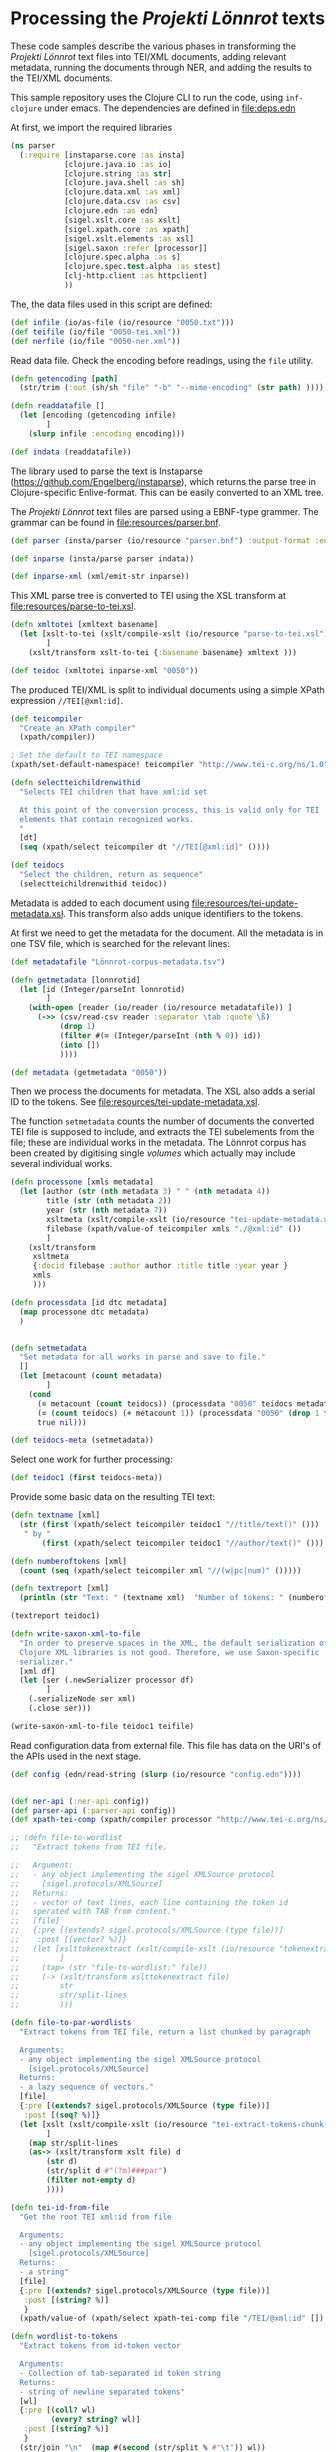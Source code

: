 * Processing the /Projekti Lönnrot/ texts
:PROPERTIES:
:session:clojure: lönnrot
:END:

These code samples describe the various phases in transforming the
/Projekti Lönnrot/ text files into TEI/XML documents, adding relevant
metadata, running the documents through NER, and adding the results to
the TEI/XML documents.


This sample repository uses the Clojure CLI to run the code, using
=inf-clojure= under emacs. The dependencies are defined in
[[file:deps.edn]]

At first, we import the required libraries
#+begin_src clojure
(ns parser
  (:require [instaparse.core :as insta]
            [clojure.java.io :as io]
            [clojure.string :as str]
            [clojure.java.shell :as sh]
            [clojure.data.xml :as xml]
            [clojure.data.csv :as csv]
            [clojure.edn :as edn]
            [sigel.xslt.core :as xslt]
            [sigel.xpath.core :as xpath]
            [sigel.xslt.elements :as xsl]
            [sigel.saxon :refer [processor]]
            [clojure.spec.alpha :as s]
            [clojure.spec.test.alpha :as stest]
            [clj-http.client :as httpclient]
            ))

#+end_src

#+RESULTS:

The, the data files used in this script are defined:
#+begin_src clojure
(def infile (io/as-file (io/resource "0050.txt")))
(def teifile (io/file "0050-tei.xml"))
(def nerfile (io/file "0050-ner.xml"))
#+end_src

#+RESULTS:
| #'parser/infile |

Read data file. Check the encoding before readings, using the =file= utility.

#+begin_src clojure
(defn getencoding [path]
  (str/trim (:out (sh/sh "file" "-b" "--mime-encoding" (str path) ))))

(defn readdatafile []
  (let [encoding (getencoding infile)
        ]
    (slurp infile :encoding encoding)))

(def indata (readdatafile))
#+end_src

#+RESULTS:
| #'parser/getencoding |

The library used to parse the text is Instaparse
(https://github.com/Engelberg/instaparse), which returns the parse
tree in Clojure-specific Enlive-format. This can be easily converted
to an XML tree.

The /Projekti Lönnrot/ text files are parsed using a EBNF-type
grammer. The grammar can be found in [[file:resources/parser.bnf]].

#+begin_src clojure
(def parser (insta/parser (io/resource "parser.bnf") :output-format :enlive))

(def inparse (insta/parse parser indata))

(def inparse-xml (xml/emit-str inparse))
#+end_src

#+RESULTS:
| #'parser/parser |
| parser=>        |


This XML parse tree is converted to TEI using the XSL transform at
[[file:resources/parse-to-tei.xsl]].

#+begin_src clojure
(defn xmltotei [xmltext basename]
  (let [xslt-to-tei (xslt/compile-xslt (io/resource "parse-to-tei.xsl"))
        ]
    (xslt/transform xslt-to-tei {:basename basename} xmltext )))

(def teidoc (xmltotei inparse-xml "0050"))
#+end_src

#+RESULTS:


The produced TEI/XML is split to individual documents using a simple
XPath expression =//TEI[@xml:id]=.

#+begin_src clojure
(def teicompiler
  "Create an XPath compiler"
  (xpath/compiler))

; Set the default to TEI namespace
(xpath/set-default-namespace! teicompiler "http://www.tei-c.org/ns/1.0")

(defn selectteichildrenwithid
  "Selects TEI children that have xml:id set

  At this point of the conversion process, this is valid only for TEI
  elements that contain recognized works.
  "
  [dt]
  (seq (xpath/select teicompiler dt "//TEI[@xml:id]" ())))

(def teidocs
  "Select the children, return as sequence"
  (selectteichildrenwithid teidoc))
#+end_src

#+RESULTS:
| #'parser/teicompiler |

Metadata is added to each document using
[[file:resources/tei-update-metadata.xsl]]. This transform also adds
unique identifiers to the tokens.

At first we need to get the metadata for the document. All the
metadata is in one TSV file, which is searched for the relevant lines:
#+begin_src clojure
(def metadatafile "Lönnrot-corpus-metadata.tsv")

(defn getmetadata [lonnrotid]
  (let [id (Integer/parseInt lonnrotid)
        ]
    (with-open [reader (io/reader (io/resource metadatafile)) ]
      (->> (csv/read-csv reader :separator \tab :quote \ß)
           (drop 1)
           (filter #(= (Integer/parseInt (nth % 0)) id))
           (into [])
           ))))

(def metadata (getmetadata "0050"))
#+end_src

#+RESULTS:
| #'parser/metadatafile |

Then we process the documents for metadata. The XSL also adds a serial ID to the tokens. See [[file:resources/tei-update-metadata.xsl]].

The function =setmetadata= counts the number of documents the converted TEI file is supposed to include, and extracts the TEI subelements from the file; these are individual works in the metadata. The Lönnrot corpus has been created by digitising single /volumes/ which actually may include several individual works.
#+begin_src clojure
(defn processone [xmls metadata]
  (let [author (str (nth metadata 3) " " (nth metadata 4))
        title (str (nth metadata 2))
        year (str (nth metadata 7))
        xsltmeta (xslt/compile-xslt (io/resource "tei-update-metadata.xsl"))
        filebase (xpath/value-of teicompiler xmls "./@xml:id" ())
        ]
    (xslt/transform 
     xsltmeta
     {:docid filebase :author author :title title :year year }
     xmls
     )))

(defn processdata [id dtc metadata]
  (map processone dtc metadata)
  )
  

(defn setmetadata
  "Set metadata for all works in parse and save to file."
  []
  (let [metacount (count metadata)
        ]
    (cond 
      (= metacount (count teidocs)) (processdata "0050" teidocs metadata)
      (= (count teidocs) (+ metacount 1)) (processdata "0050" (drop 1 teidocs) metadata)
      true nil)))

(def teidocs-meta (setmetadata))
#+end_src

#+RESULTS:
| #'parser/processone |

Select one work for further processing:
#+begin_src clojure
(def teidoc1 (first teidocs-meta))
#+end_src

#+RESULTS:

Provide some basic data on the resulting TEI text:

#+begin_src clojure :results value
(defn textname [xml]
  (str (first (xpath/select teicompiler teidoc1 "//title/text()" ()))
   " by "
       (first (xpath/select teicompiler teidoc1 "//author/text()" ())) ". "))

(defn numberoftokens [xml]
  (count (seq (xpath/select teicompiler xml "//(w|pc|num)" ()))))

(defn textreport [xml]
  (println (str "Text: " (textname xml)  "Number of tokens: " (numberoftokens xml))))

(textreport teidoc1)

(defn write-saxon-xml-to-file
  "In order to preserve spaces in the XML, the default serialization of
  Clojure XML libraries is not good. Therefore, we use Saxon-specific
  serializer."
  [xml df]
  (let [ser (.newSerializer processor df)
        ]
    (.serializeNode ser xml)
    (.close ser)))

(write-saxon-xml-to-file teidoc1 teifile)
#+end_src

#+RESULTS:
| #'parser/textname |

Read configuration data from external file. This file has data on the
URI's of the APIs used in the next stage.
#+begin_src clojure
(def config (edn/read-string (slurp (io/resource "config.edn"))))

#+end_src

#+RESULTS:
: #'parser/config
: parser=>

#+begin_src clojure

(def ner-api (:ner-api config))
(def parser-api (:parser-api config))
(def xpath-tei-comp (xpath/compiler processor "http://www.tei-c.org/ns/1.0" () ))

;; (defn file-to-wordlist
;;   "Extract tokens from TEI file.

;;   Argument:
;;   - any object implementing the sigel XMLSource protocol
;;     [sigel.protocols/XMLSource]
;;   Returns:
;;   - vector of text lines, each line containing the token id
;;   sperated with TAB from content."
;;   [file]
;;   {:pre [(extends? sigel.protocols/XMLSource (type file))]
;;    :post [(vector? %)]}
;;   (let [xslttokenextract (xslt/compile-xslt (io/resource "tokenextract.xsl"))
;;         ]
;;     (tap> (str "file-to-wordlist:" file))
;;     (-> (xslt/transform xslttokenextract file)
;;         str
;;         str/split-lines
;;         )))

(defn file-to-par-wordlists
  "Extract tokens from TEI file, return a list chunked by paragraph

  Arguments:
  - any object implementing the sigel XMLSource protocol
    [sigel.protocols/XMLSource]
  Returns:
  - a lazy sequence of vectors."
  [file]
  {:pre [(extends? sigel.protocols/XMLSource (type file))]
   :post [(seq? %)]}
  (let [xslt (xslt/compile-xslt (io/resource "tei-extract-tokens-chunk-p.xsl"))
        ]
    (map str/split-lines
    (as-> (xslt/transform xslt file) d
        (str d)
        (str/split d #"(?m)###par")
        (filter not-empty d)
        ))))

(defn tei-id-from-file
  "Get the root TEI xml:id from file

  Arguments:
  - any object implementing the sigel XMLSource protocol
    [sigel.protocols/XMLSource]
  Returns:
  - a string"
  [file]
  {:pre [(extends? sigel.protocols/XMLSource (type file))]
   :post [(string? %)]
   }
  (xpath/value-of (xpath/select xpath-tei-comp file "/TEI/@xml:id" []) "."))

(defn wordlist-to-tokens
  "Extract tokens from id-token vector

  Arguments:
  - Collection of tab-separated id token string
  Returns:
  - string of newline separated tokens"
  [wl]
  {:pre [(coll? wl)
         (every? string? wl)]
   :post [(string? %)]
   }
  (str/join "\n"  (map #(second (str/split % #"\t")) wl))
  )

(defn wordlist-to-tokens-ws
    "Extract tokens from id-token vector

  Arguments:
  - Collection of tab-separated id token string
  Returns:
  - string of whitespace separated tokens"
  [wl]
  {:pre [(coll? wl)
         (every? string? wl)]
   :post [(string? %)]}
  (str/join " "  (map #(second (str/split % #"\t")) wl))
  )

(defn tokenlist-ner [tl]
  "Run NER process for list of tokens."
  (str/split-lines
   (:body
    (httpclient/post ner-api {:form-params {:text tl :tokenized "true"}})
    )))

(defn tokenlist-parse [tl]
  "Run parse process for list of tokens"
  (str/split-lines
   (:body
    (httpclient/post parser-api {:body tl :socket-timeout 300000 :connection-timeout 300000}))))

(defrecord Word-NerdataRec [id word type])
(s/def ::word_nerdatarecord
  (s/keys :req-un [::id ::word ::type]))

(defn merge-nertoken-word
  "Merge token type with token id

  Used to merge the NER detections back to the original data. This
  performs one single merge, this has to be mapped to two lists at a
  time: first containing the NER result data, the second containing
  the original token list with id's.
  
  Arguments:
  - string of word and type, from the NER process
  - string of id and word, from the original tokenlist
  Returns:
  - a Word-TokentypeRec, with id, word and type"
  [nerresult originaldata]
  {:pre [(s/valid? string? nerresult)
         (s/valid? string? originaldata)]
   :post [(s/valid? ::word_nerdatarecord %)]} 
  (let [[nertoken nertype] (str/split nerresult #"\t" 2)
        [wordid origword] (str/split originaldata #"\t" 2)
        ]
    (when (not (= nertoken origword)) (throw (ex-info "NER-data not aligned with token data")))
    (->Word-NerdataRec wordid nertoken nertype)
    ;; {:id wordid :word tokenword :type tokentype} 
    ))

(defrecord Word-ParsedataRec [id word lemma upos xpos feats head deprel deps misc])
(s/def ::word_parsedatarec
  (s/keys :req-un [::id ::word ::lemma ::upos ::xpos ::feats ::head ::deprel ::deps ::misc]))

(defn merge-parse-word
  "Merge parse data with token id

  Used to merge the parse result fields (ConLL-U) with the token id.

  Arguments:
  - string of parse result in ConLL-U format
  - string of id and word, from the original tokenlist
  Return:
  - A Word-ParsedataRec record with id, word, and parsedata"
  [parseresult originaldata]
  {:pre [(s/valid? string? parseresult)
         (s/valid? string? originaldata)]
   :post [(s/valid? ::word_parsedatarec %)]}
  (let [[id form lemma upos xpos feats head deprel deps misc] (str/split parseresult #"\t")
        [wordid wordword] (str/split originaldata #"\t" 2)
        ]
    (when (not (= form wordword)) (throw (ex-info "Parse-data not aligned with token data")))
    ;; {:id wordid :word form :lemma lemma :upos upos :xpos xpos :feats feats :head head :deprel deprel :deps deps :misc misc}
    (->Word-ParsedataRec wordid form lemma upos xpos feats head deprel deps misc)
    ))
                                        ; lemma -> @lemma (or @lemmaRef)
                                        ; upos -> @pos
                                        ; feats -> @msd

(defn merge-nerlist-wordlist
  "Merge result from NER with the original wordlist

  Arguments:
  - list of NER results
  - list of words from TEI text
  Returns:
  - list of words with NER data
  "
  [nerresultlist wl]
  (map merge-nertoken-word nerresultlist wl))

;; lemmatisointi tulee seuraavan rinnalle, samankaltaisena
;; operaationa. wl käy sellaisenaa, sitten tulee wordlist-to-tokens-ws,
;; sitten tokenlist-parse. merge pitä muuttaa siten, että se lukee
;; molemmat listat samalla, yhdistävänä avaimena molemmissa pitäisi olla
;; token.

(defn merge-parselist-wordlist
  "Merge results from parse process with original wordlist

  Expects parse data in ConLL-U format
  Arguments:
  - parse results
  - wordlist
  Returns:
  - wordlist with parse results added
  "
  [pl wl]
  (map merge-parse-word pl wl))

(defn process-ner-wordlist
  "Combines the NER process for a wordlist"
  [wl]
  {:pre [(s/valid? (s/coll-of string?) wl)]
   :post [(s/valid? (s/coll-of ::word_nerdatarecord) %)] 
   }
  (-> wl
      (wordlist-to-tokens)
      (tokenlist-ner)
      (merge-nerlist-wordlist wl)
      (vec)
      ;; (rseq)
      ))

(s/fdef process-ner-wordlist
  :args (s/cat :wl (s/coll-of string?))
  :ret (s/coll-of (s/cat :id string? :word string? :type string?))
  )

(defn process-ner-wordlists
  "Combined the NER process for a collection of wordlists

  This function is to be used if the data is in chunked wordlists.
  "
  [wls]
  (reduce into (map process-ner-wordlist wls)))

(defn process-lemma-wordlist
  "This combines the lemmatization for a wordlist"
  [wl]
  {:pre [(s/valid? (s/coll-of string?) wl)]
   :post [(s/valid? (s/coll-of ::word_parsedatarec) %)]}
  (-> wl
      (wordlist-to-tokens-ws)
      (tokenlist-parse)
      (merge-parselist-wordlist wl)
      ))

(s/fdef process-lemma-wordlist
  :args (s/cat :wl (s/coll-of string?))
  :ret (s/coll-of ::word_parsedatarec)
  )

(defn process-lemma-wordlists
  "Combines the parse/lemmatizatin process for a collection of wordlists.

  This should be used in case the data is in chunked wordlists"
  [wls]
  (reduce into (map process-lemma-wordlist wls)))

;; end of ner- and lemmatization/parse processes

(defn select-ontonotesNE-type
  "Filter nerdata list for entries with a particular entity type

  Arguments:
  - list of ner-data results
  - string with the Ontonotes-NE entity type
  Results:
  - filtered list of ner-data results
  "
  [nerdatalist entitytype]
  {:pre [(s/valid? (s/coll-of ::word_nerdatarecord) nerdatalist)]
   :post [(s/valid? (s/coll-of ::word_nerdatarecord) %)]
   }
  (filter #(re-matches (re-pattern (str "[BI]-" entitytype)) (:type %)) nerdatalist))

(defn collect-ners [nerdatalist entitytype]
  (let [bname (str "B-" entitytype)
        iname (str "I-" entitytype)
        ]
    (loop [datalist nerdatalist
           resultlist (vector)
           ]
      (if (empty? datalist)
        resultlist
        (let [type (:type (first datalist))
              ]
          (if (= type bname)
            (recur (rest datalist)
                   (cons [(str (:id (first datalist)))] resultlist))
            (if (= type iname)
              (recur (rest datalist) (cons (conj (first resultlist) (str (:id (first datalist)))) (rest resultlist)))
              (throw (ex-info (str "Unexpected data " (first datalist)))))))))))
    

(defn- get-annotations-for-entitytype
  [nerdatalist entitytype]
  {:pre [(s/valid? (s/coll-of ::word_nerdatarecord) nerdatalist)]
   :post [(s/valid? (s/coll-of (s/coll-of string?)) %)]}
  (-> nerdatalist
        (select-ontonotesNE-type entitytype) ; replace with correct filter(s)! This is faster to develo with
        (collect-ners entitytype)
        ))

(defn- get-annotations-for-annotationtype
  "Selects all annotations for one annotation type

  "
  [nerdatalist annotation]
  (let [entitytype (:ontonotesNE annotation)]
    (get-annotations-for-entitytype nerdatalist entitytype)))
 


  ; Seuraavat kolme pitää saada siirrettyä yo. prosessin sisään eli tyyppikohtaisiksi.
(defn- idseq
  [entitytype xmlid n]
  (cons (str xmlid "-annotation-" entitytype "-" n) (lazy-seq (idseq entitytype xmlid (inc n)))))

(defn- idseq-annotationtype [annotype xmlid n]
  (let [entitytype (:nametypeattribute annotype)]
    (idseq entitytype xmlid n)))

(defn process-map-entry
  "Create map from single annotation data"
  [pers xmlid]
  {:pre [(s/valid? (s/coll-of string?) pers)]
   }
  {:key (first pers) :xmlid xmlid :other (rest pers)})

(defn- create-processing-list
  [persl entitytype xmlid]
  (map process-map-entry
         (reverse persl)
         (idseq entitytype xmlid 1)
         ))

(defn create-process-list-annotationtype [persl annotype xmlid]
  (let [entitytype (:nametypeattribute annotype)]
    (create-processing-list persl entitytype xmlid)
  ))

(defn create-skip-list [persl]
  (reduce into #{} (map rest persl)))


(defn procentry-to-param-map [entry]
  (str "\"" (:key entry) "\" : map{ \"xmlid\" : \"" (:xmlid entry) "\", \"other\" : ("
       (str/join ", " (map #(str "\"" % "\"") (:other entry))) ")}"))

(defn processlist-to-param-map [procl]
  (str "map{" (str/join ", " (map procentry-to-param-map procl)) " }"))

(defn skiplist-to-param-map [skipl]
  (str "(" (str/join ", " (map #(str "\"" % "\"") skipl)) ")"))

(defn proc-lemmaentry-to-param-map
  [e]
  (str "\"" (:id e) "\" : map { \"lemma\" : \"" (:lemma e) "\", \"upos\" : \"" (:upos e) "\", \"feats\" : \"" (:feats e) "\" }\n" ))

(def forbiddenlemmas
  "List of characters that indicate incorrect lemmas

  Presence of any of these characters in the lemma returned from the
  NLP parser usually indicates that the original text also has
  problems. These characters cause trouble when trying to encode the
  texts for use in TEI files, so easiest solution is to drop any
  lemmas containing these characters."
  #{"\"" "'" "\\" })

(defn lemmalist-to-param-map
  "Process list of lemmas to xsl param string.

   Use the occasion to remove PUNCT entries from lemmas. These are
  useless in the end data, and are difficult to encode correctly in
  XPath.
   "
  [lemmalist]
  (let [ll1 (filter
             #(and
               (not= "PUNCT" (:upos %))
               (not (contains? forbiddenlemmas (:lemma %))))
             lemmalist)
        ]
    (str "map{"
         (str/join ", " (map proc-lemmaentry-to-param-map ll1))
         " }")))

(defn create-param-map [persl entitytype xmlid]
  {:processlist (processlist-to-param-map (create-processing-list persl entitytype xmlid))
   :skiplist (skiplist-to-param-map (create-skip-list persl))
   :elementname "name"
   :nametype entitytype})

(defn create-param-lemmamap [lemmalist]
  {:lemmamap (lemmalist-to-param-map lemmalist)})

(defn transform-xml-with [params sf]
  (let [xslt (xslt/compile-xslt (io/resource "tei-update-token.xsl"))
        ]
    ;(tap> params)
    (xslt/transform xslt params sf)))

(defn transform-xml-with-lemma [params sf]
  (let [xslt (xslt/compile-xslt (io/resource "tei-update-token-with-lemma.xsl"))
        ]
    (xslt/transform xslt params sf)))

(defn make-transform [reclist annotype xmlid source]
  )

(defn write-transform-result-to-file
  "It is difficult to user transform-to-file when you want to pipe transforms.

  Therefore, this function can be used at the end of the pipeline."
  [transform df]
  (let [ser (.newSerializer processor df)
        ]
    (.serializeNode ser transform)
    (.close ser)))

(defn process-annotype
  "This created chainable transforms

  "
  [xmlin reclist entitytype xmlid]
  (let [types (get-annotations-for-entitytype reclist entitytype)
        param-map (create-param-map types entitytype xmlid)
        ]
    (tap> entitytype)
    (transform-xml-with param-map xmlin)))

(defn process-parsedata
  "Chainable transform for updating lemma data etc."
  [xmlin lemmalist]
  (let [param-map (create-param-lemmamap lemmalist)
        ]
    (transform-xml-with-lemma param-map xmlin)))

(def annotationtypes
  "List of OntonoteNE annotation types processed."
  '("PERSON" "NORP" "FAC" "ORG" "GPE" "LOC" "PRODUCT" "EVENT" "WORK_OF_ART" "LAW" "LANGUAGE" "DATE" "TIME" "PERCENT" "MONEY" "QUANTITY" "ORDINAL" "CARDINAL"))

(defn ner-tei-file
  "Runs the ner- and lemmatization processes for one file in source dataset.

  This is created for use by external clients, so the arguments are
  plain strings. The datasets are expected to be present in the local
  directory tree, or whatever Java is able to access using a pathname.

  The TEI/XML file described by the 'filename' argument is processed
  with the NER- and lemmatization toolchains, and the resulting
  TEI/XML is places in the datadirectory of the destination dataset."
  [sourcefile destinationfile]
  (let [
        xmlid (tei-id-from-file sourcefile)
        wordlists-par (file-to-par-wordlists sourcefile)
        nerlist (process-ner-wordlists wordlists-par)
        lemmalist (process-lemma-wordlists wordlists-par)
        ]
    (tap> (str "ner-tei-file: Processing " sourcefile " to " destinationfile " for file id " xmlid "."))
    (as-> sourcefile sf
      (reduce #(process-annotype %1 nerlist %2 xmlid) sf annotationtypes)
      (process-parsedata sf lemmalist)
      (write-transform-result-to-file sf destinationfile)
      )
    ))

#+end_src

#+RESULTS:
| #'parser/ner-api |

At this point, the tokens are extracted from the textual content of
the TEI documents. In order to keep the running time of the NER
service for each submitted text below the network timeout, the tokens
are retrieved chunked by paragraphs. Each paragraph is then submitted
to the NER analysis, and the results are collected.

#+begin_src clojure
(ner-tei-file teifile nerfile)
#+end_src

#+RESULTS:

The token extraction is done using
[[file:resources/tei-extract-tokens-chunk-p.xsl]].

The combined results of the NER process are merged back into the data
using the XSL transform [[file:resources/tei-update-token.xsl]]. This
transform is run once for each recognized entity type in order to
cover overlapping elements.

Finally, the lemmas and POS analysis results returned by the
tagger/anlyzes is merged back using
[[file:resources/tei-update-token-with-lemma.xsl]].

Most of the XSL transformations require features from XSLT 3.0 to run,
and therefore they must be run using a processor with support for
recent versions of XSLT and XPath.
